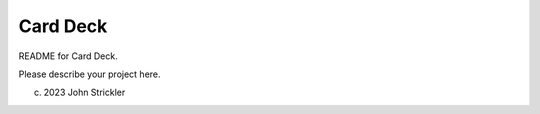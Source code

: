 Card Deck
-------------------------------------

README for Card Deck. 

Please describe your project here. 


(c) 2023 John Strickler
